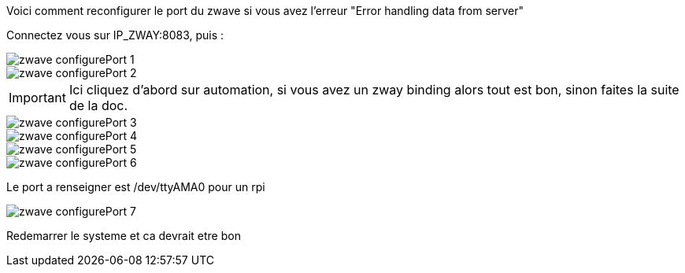 Voici comment reconfigurer le port  du zwave si vous avez l'erreur "Error handling data from server"

Connectez vous sur IP_ZWAY:8083, puis :  

image::../images/zwave_configurePort_1.JPG[]

image::../images/zwave_configurePort_2.JPG[]

IMPORTANT: Ici cliquez d'abord sur automation, si vous avez un zway binding alors tout est bon, sinon faites la suite de la doc.

image::../images/zwave_configurePort_3.JPG[]

image::../images/zwave_configurePort_4.JPG[]

image::../images/zwave_configurePort_5.JPG[]

image::../images/zwave_configurePort_6.JPG[]

Le port a renseigner est /dev/ttyAMA0 pour un rpi

image::../images/zwave_configurePort_7.JPG[]

Redemarrer le systeme et ca devrait etre bon